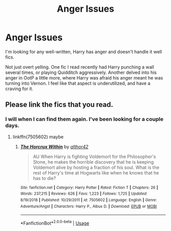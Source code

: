 #+TITLE: Anger Issues

* Anger Issues
:PROPERTIES:
:Author: melavocado
:Score: 8
:DateUnix: 1585810373.0
:DateShort: 2020-Apr-02
:FlairText: Recommendation
:END:
I'm looking for any well-written, Harry has anger and doesn't handle it well fics.

Not just overt yelling. One fic I read recently had Harry punching a wall several times, or playing Quidditch aggressively. Another delved into his anger in OotP a little more, where Harry was afraid his anger meant he was turning into Vernon. I feel like that aspect is underutilized, and have a craving for it.


** Please link the fics that you read.
:PROPERTIES:
:Author: HHrPie
:Score: 1
:DateUnix: 1585814681.0
:DateShort: 2020-Apr-02
:END:

*** I will when I can find them again. I've been looking for a couple days.
:PROPERTIES:
:Author: melavocado
:Score: 2
:DateUnix: 1585834535.0
:DateShort: 2020-Apr-02
:END:

**** linkffn(7505602) maybe
:PROPERTIES:
:Author: solidariteten
:Score: 1
:DateUnix: 1585839152.0
:DateShort: 2020-Apr-02
:END:

***** [[https://www.fanfiction.net/s/7505602/1/][*/The Horcrux Within/*]] by [[https://www.fanfiction.net/u/984340/althor42][/althor42/]]

#+begin_quote
  AU When Harry is fighting Voldemort for the Philosopher's Stone, he makes the horrible discovery that he is keeping Voldemort alive by hosting a fraction of his soul. What is the rest of Harry's time at Hogwarts like when he knows that he has to die?
#+end_quote

^{/Site/:} ^{fanfiction.net} ^{*|*} ^{/Category/:} ^{Harry} ^{Potter} ^{*|*} ^{/Rated/:} ^{Fiction} ^{T} ^{*|*} ^{/Chapters/:} ^{26} ^{*|*} ^{/Words/:} ^{237,215} ^{*|*} ^{/Reviews/:} ^{626} ^{*|*} ^{/Favs/:} ^{1,223} ^{*|*} ^{/Follows/:} ^{1,725} ^{*|*} ^{/Updated/:} ^{8/19/2018} ^{*|*} ^{/Published/:} ^{10/29/2011} ^{*|*} ^{/id/:} ^{7505602} ^{*|*} ^{/Language/:} ^{English} ^{*|*} ^{/Genre/:} ^{Adventure/Angst} ^{*|*} ^{/Characters/:} ^{Harry} ^{P.,} ^{Albus} ^{D.} ^{*|*} ^{/Download/:} ^{[[http://www.ff2ebook.com/old/ffn-bot/index.php?id=7505602&source=ff&filetype=epub][EPUB]]} ^{or} ^{[[http://www.ff2ebook.com/old/ffn-bot/index.php?id=7505602&source=ff&filetype=mobi][MOBI]]}

--------------

*FanfictionBot*^{2.0.0-beta} | [[https://github.com/tusing/reddit-ffn-bot/wiki/Usage][Usage]]
:PROPERTIES:
:Author: FanfictionBot
:Score: 1
:DateUnix: 1585839162.0
:DateShort: 2020-Apr-02
:END:
